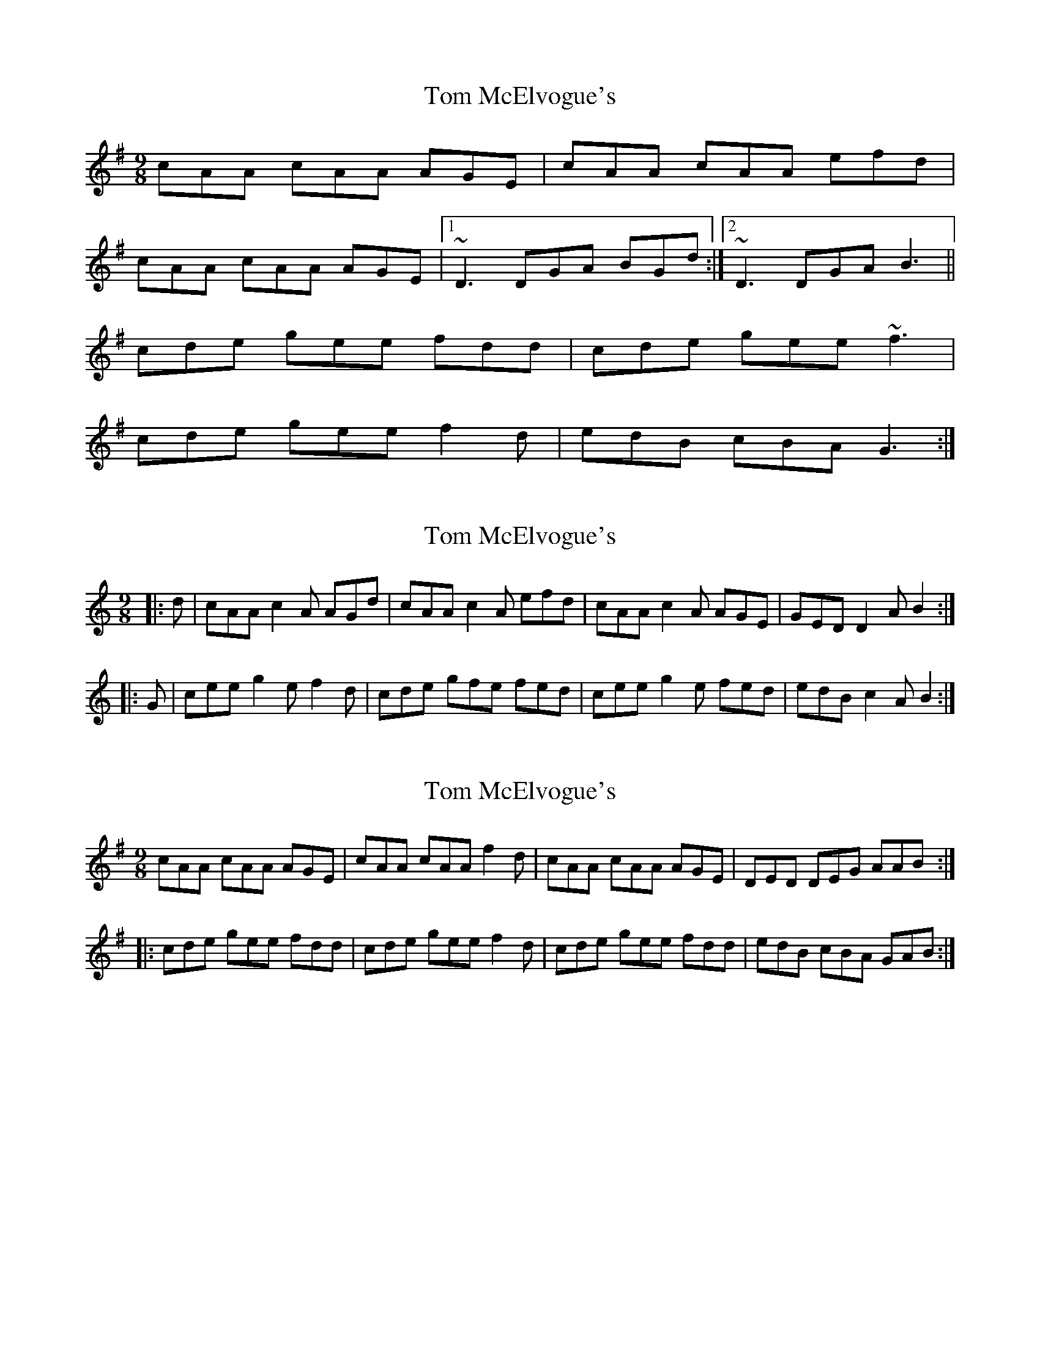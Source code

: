 X: 1
T: Tom McElvogue's
Z: kobias
S: https://thesession.org/tunes/12916#setting22123
R: slip jig
M: 9/8
L: 1/8
K: Ador
cAA cAA AGE|cAA cAA efd|
cAA cAA AGE|1 ~D3 DGA BGd:|2 ~D3 DGA B3||
cde gee fdd|cde gee ~f3|
cde gee f2d|edB cBA G3:|
X: 2
T: Tom McElvogue's
Z: ceolachan
S: https://thesession.org/tunes/12916#setting22127
R: slip jig
M: 9/8
L: 1/8
K: Amin
|: d |cAA c2 A AGd | cAA c2 A efd |\
cAA c2 A AGE | GED D2 A B2 :|
|: G |cee g2 e f2 d | cde gfe fed |\
cee g2 e fed | edB c2 A B2 :|
X: 3
T: Tom McElvogue's
Z: Tad
S: https://thesession.org/tunes/12916#setting30740
R: slip jig
M: 9/8
L: 1/8
K: Ador
cAA cAA AGE | cAA cAA f2d | cAA cAA AGE | DED DEG AAB :|
|: cde gee fdd | cde gee f2d | cde gee fdd | edB cBA GAB :|]
